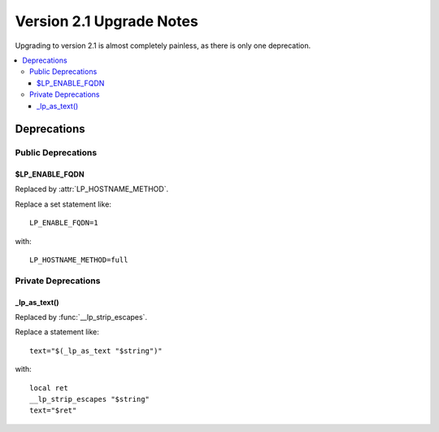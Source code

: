 Version 2.1 Upgrade Notes
*************************

Upgrading to version 2.1 is almost completely painless, as there is only one
deprecation.

.. contents::
   :local:

.. spelling:word-list::
   lp

Deprecations
++++++++++++

Public Deprecations
===================

$LP_ENABLE_FQDN
---------------

Replaced by :attr:`LP_HOSTNAME_METHOD`.

Replace a set statement like::

   LP_ENABLE_FQDN=1

with::

   LP_HOSTNAME_METHOD=full

Private Deprecations
====================

_lp_as_text()
-------------

Replaced by :func:`__lp_strip_escapes`.

Replace a statement like::

   text="$(_lp_as_text "$string")"

with::

   local ret
   __lp_strip_escapes "$string"
   text="$ret"

